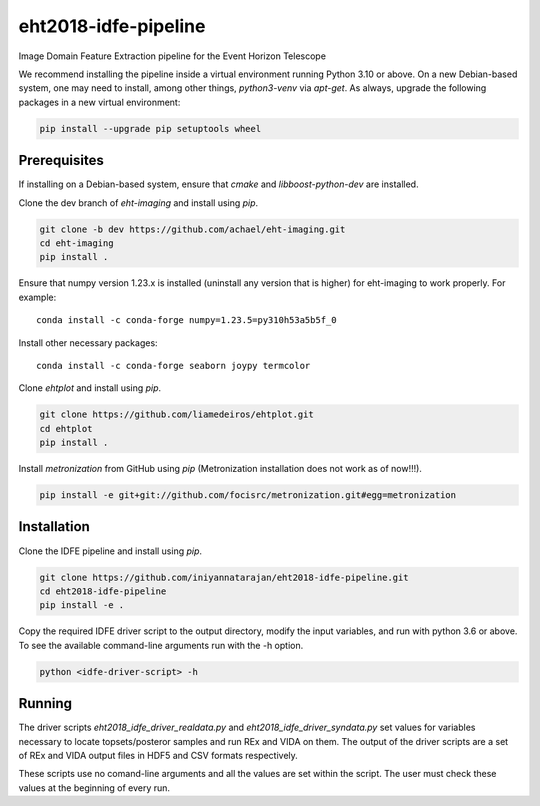 eht2018-idfe-pipeline
=====================

Image Domain Feature Extraction pipeline for the Event Horizon Telescope

We recommend installing the pipeline inside a virtual environment running Python 3.10 or above.
On a new Debian-based system, one may need to install, among other things, *python3-venv* via *apt-get*.
As always, upgrade the following packages in a new virtual environment:

.. code-block:: bash

    pip install --upgrade pip setuptools wheel

Prerequisites
-------------

If installing on a Debian-based system, ensure that *cmake* and *libboost-python-dev* are installed.

Clone the dev branch of *eht-imaging* and install using *pip*.

.. code-block:: bash

    git clone -b dev https://github.com/achael/eht-imaging.git
    cd eht-imaging
    pip install .

Ensure that numpy version 1.23.x is installed (uninstall any version that is higher) for eht-imaging to work properly. For example::

    conda install -c conda-forge numpy=1.23.5=py310h53a5b5f_0

Install other necessary packages::

    conda install -c conda-forge seaborn joypy termcolor

Clone *ehtplot* and install using *pip*.

.. code-block:: bash

    git clone https://github.com/liamedeiros/ehtplot.git
    cd ehtplot
    pip install .

Install *metronization* from GitHub using *pip* (Metronization installation does not work as of now!!!).

.. code-block:: bash

    pip install -e git+git://github.com/focisrc/metronization.git#egg=metronization

Installation
------------

Clone the IDFE pipeline and install using *pip*.

.. code-block:: bash

    git clone https://github.com/iniyannatarajan/eht2018-idfe-pipeline.git
    cd eht2018-idfe-pipeline
    pip install -e .

Copy the required IDFE driver script to the output directory, modify the input variables, and run with python 3.6 or above.
To see the available command-line arguments run with the -h option.

.. code-block:: bash

    python <idfe-driver-script> -h

Running
-------

The driver scripts *eht2018_idfe_driver_realdata.py* and *eht2018_idfe_driver_syndata.py* set values for variables necessary to locate
topsets/posteror samples and run REx and VIDA on them. The output of the driver scripts are a set of REx and VIDA output files in HDF5 and CSV formats respectively.

These scripts use no comand-line arguments and all the values are set within the script. The user must check these values at the beginning of every run.
